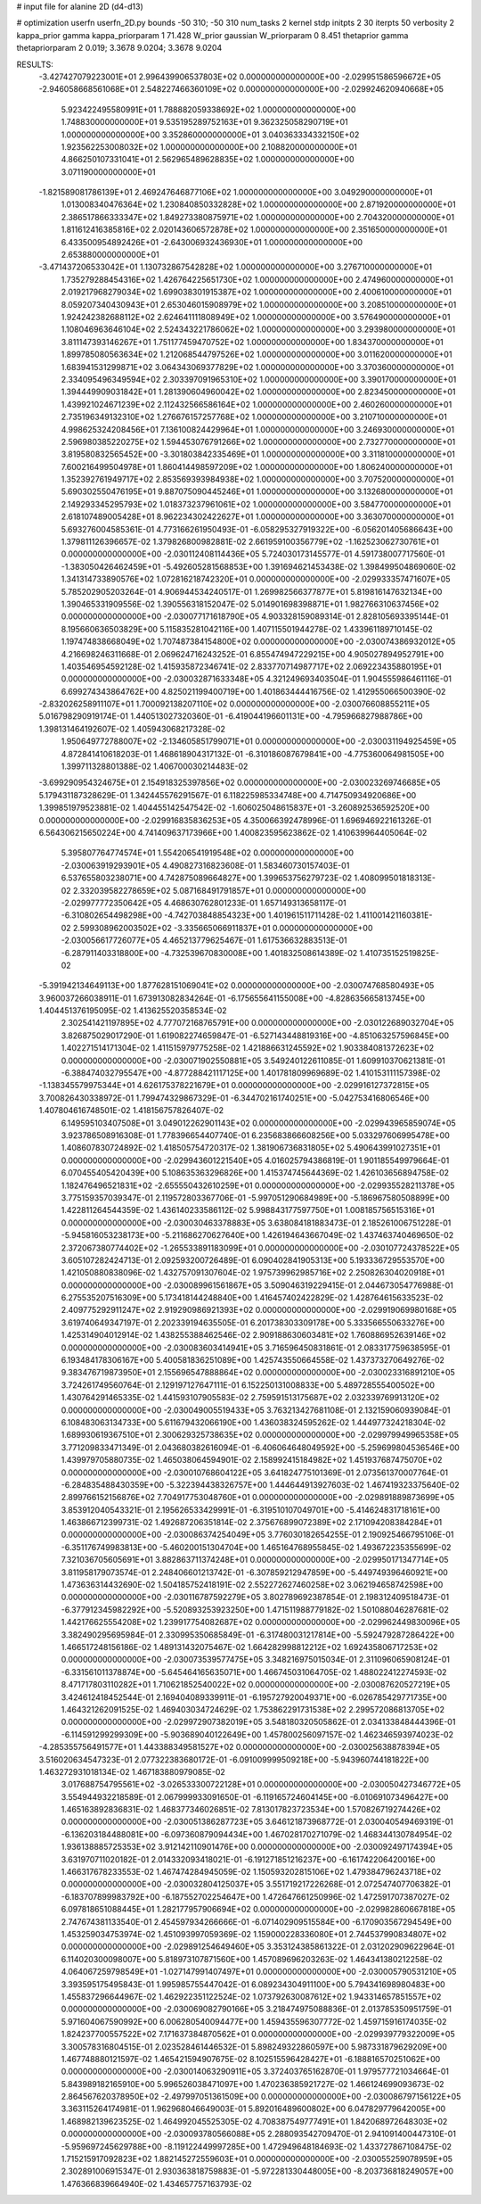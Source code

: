 # input file for alanine 2D (d4-d13)

# optimization
userfn       userfn_2D.py
bounds       -50 310; -50 310
num_tasks    2
kernel       stdp
initpts      2 30
iterpts      50
verbosity    2
kappa_prior  gamma
kappa_priorparam 1 71.428
W_prior      gaussian
W_priorparam 0 8.451
thetaprior gamma
thetapriorparam 2 0.019; 3.3678 9.0204; 3.3678 9.0204


RESULTS:
 -3.427427079223001E+01  2.996439906537803E+02  0.000000000000000E+00      -2.029951586596672E+05
 -2.946058668561068E+01  2.548227466360109E+02  0.000000000000000E+00      -2.029924620940668E+05
  5.923422495580991E+01  1.788882059338692E+02  1.000000000000000E+00       1.748830000000000E+01
  9.535195289752163E+01  9.362325058290719E+01  1.000000000000000E+00       3.352860000000000E+01
  3.040363334332150E+02  1.923562253008032E+02  1.000000000000000E+00       2.108820000000000E+01
  4.866250107331041E+01  2.562965489628835E+02  1.000000000000000E+00       3.071190000000000E+01
 -1.821589081786139E+01  2.469247646877106E+02  1.000000000000000E+00       3.049290000000000E+01
  1.013008340476364E+02  1.230840850332828E+02  1.000000000000000E+00       2.871920000000000E+01
  2.386517866333347E+02  1.849273380875971E+02  1.000000000000000E+00       2.704320000000000E+01
  1.811612416385816E+02  2.020143606572878E+02  1.000000000000000E+00       2.351650000000000E+01
  6.433500954892426E+01 -2.643006932436930E+01  1.000000000000000E+00       2.653880000000000E+01
 -3.471437206533042E+01  1.130732867542828E+02  1.000000000000000E+00       3.276710000000000E+01
  1.735279288454316E+02  1.426764225651730E+02  1.000000000000000E+00       2.474960000000000E+01
  2.019217968279034E+02  1.699038301915387E+02  1.000000000000000E+00       2.400610000000000E+01
  8.059207340430943E+01  2.653046015908979E+02  1.000000000000000E+00       3.208510000000000E+01
  1.924242382688112E+02  2.624641111808949E+02  1.000000000000000E+00       3.576490000000000E+01
  1.108046963646104E+02  2.524343221786062E+02  1.000000000000000E+00       3.293980000000000E+01
  3.811147393146267E+01  1.751177459470752E+02  1.000000000000000E+00       1.834370000000000E+01
  1.899785080563634E+02  1.212068544797526E+02  1.000000000000000E+00       3.011620000000000E+01
  1.683941531299871E+02  3.064343069377829E+02  1.000000000000000E+00       3.370360000000000E+01
  2.334095496349594E+02  2.303397091965310E+02  1.000000000000000E+00       3.390170000000000E+01
  1.394449909031842E+01  1.281390604960042E+02  1.000000000000000E+00       2.823450000000000E+01
  1.439921024671239E+02  2.112432566586164E+02  1.000000000000000E+00       2.460260000000000E+01
  2.735196349132310E+02  1.276676157257768E+02  1.000000000000000E+00       3.210710000000000E+01
  4.998625324208456E+01  7.136100824429964E+01  1.000000000000000E+00       3.246930000000000E+01
  2.596980385220275E+02  1.594453076791266E+02  1.000000000000000E+00       2.732770000000000E+01
  3.819580832565452E+00 -3.301803842335469E+01  1.000000000000000E+00       3.311810000000000E+01
  7.600216499504978E+01  1.860414498597209E+02  1.000000000000000E+00       1.806240000000000E+01
  1.352392761949717E+02  2.853569393984938E+02  1.000000000000000E+00       3.707520000000000E+01
  5.690302550476195E+01  9.887075090445246E+01  1.000000000000000E+00       3.132680000000000E+01
  2.149293345295793E+02  1.018373237961061E+02  1.000000000000000E+00       3.584770000000000E+01
  2.618107489005428E+01  8.962234302422627E+01  1.000000000000000E+00       3.363070000000000E+01       5.693276004585361E-01  4.773166261950493E-01      -6.058295327919322E+00 -6.056201405686643E+00  1.379811126396657E-02  1.379826800982881E-02
  2.661959100356779E+02 -1.162523062730761E+01  0.000000000000000E+00      -2.030112408114436E+05       5.724030173145577E-01  4.591738007717560E-01      -1.383050426462459E+01 -5.492605281568853E+00  1.391694621453438E-02  1.398499504869060E-02
  1.341314733890576E+02  1.072816218742320E+01  0.000000000000000E+00      -2.029933357471607E+05       5.785202905203264E-01  4.906944534240517E-01       1.269982566377877E+01  5.819816147632134E+00  1.390465331909556E-02  1.390556318152047E-02
  5.014901698398871E+01  1.982766310637456E+02  0.000000000000000E+00      -2.030077171618790E+05       4.903328159089314E-01  2.828105693395144E-01       8.195660636503829E+00  5.115835281042116E+00  1.407115501944278E-02  1.433961189710145E-02
  1.197474838668049E+02  1.707487384154800E+02  0.000000000000000E+00      -2.030074386932012E+05       4.216698246311668E-01  2.069624716243252E-01       6.855474947229215E+00  4.905027894952791E+00  1.403546954592128E-02  1.415935872346741E-02
  2.833770714987717E+02  2.069223435880195E+01  0.000000000000000E+00      -2.030032871633348E+05       4.321249693403504E-01  1.904555986461116E-01       6.699274343864762E+00  4.825021199400719E+00  1.401863444416756E-02  1.412955066500390E-02
 -2.832026258911107E+01  1.700092138207110E+02  0.000000000000000E+00      -2.030076608855211E+05       5.016798290919174E-01  1.440513027320360E-01      -6.419044196601131E+00 -4.795966827988786E+00  1.398131464192607E-02  1.405943068217328E-02
  1.950649772788007E+02 -2.134605851799071E+01  0.000000000000000E+00      -2.030031194925459E+05       4.872841410618203E-01  1.468618904317132E-01      -6.310186087679841E+00 -4.775360064981505E+00  1.399711328801388E-02  1.406700030214483E-02
 -3.699290954324675E+01  2.154918325397856E+02  0.000000000000000E+00      -2.030023269746685E+05       5.179431187328629E-01  1.342445576291567E-01       6.118225985334748E+00  4.714750934920686E+00  1.399851979523881E-02  1.404455142547542E-02
 -1.606025048615837E+01 -3.260892536592520E+00  0.000000000000000E+00      -2.029916835836253E+05       4.350066392478996E-01  1.696946922161326E-01       6.564306215650224E+00  4.741409637173966E+00  1.400823595623862E-02  1.410639964405064E-02
  5.395807764774574E+01  1.554206541919548E+02  0.000000000000000E+00      -2.030063919293901E+05       4.490827316823608E-01  1.583460730157403E-01       6.537655803238071E+00  4.742875089664827E+00  1.399653756279723E-02  1.408099501818313E-02
  2.332039582278659E+02  5.087168491791857E+01  0.000000000000000E+00      -2.029977772350642E+05       4.468630762801233E-01  1.657149313658117E-01      -6.310802654498298E+00 -4.742703848854323E+00  1.401961511711428E-02  1.411001421160381E-02
  2.599308962003502E+02 -3.335665066911837E+01  0.000000000000000E+00      -2.030056617726077E+05       4.465213779625467E-01  1.617536632883513E-01      -6.287911403318800E+00 -4.732539670830008E+00  1.401832508614389E-02  1.410735152519825E-02
 -5.391942134649113E+00  1.877628151069041E+02  0.000000000000000E+00      -2.030074768580493E+05       3.960037266038911E-01  1.673913082834264E-01      -6.175655641155008E+00 -4.828635665813745E+00  1.404451376195095E-02  1.413625520358534E-02
  2.302541421197895E+02  4.777072168765791E+00  0.000000000000000E+00      -2.030122689032704E+05       3.826875029017290E-01  1.619082274659847E-01      -6.527143448819316E+00 -4.851063257596845E+00  1.402271514171304E-02  1.411515979775258E-02
  1.421886631245592E+02  1.903384081372623E+02  0.000000000000000E+00      -2.030071902550881E+05       3.549240122611085E-01  1.609910370621381E-01      -6.388474032795547E+00 -4.877288421117125E+00  1.401781809969689E-02  1.410153111157398E-02
 -1.138345579975344E+01  4.626175378221679E+01  0.000000000000000E+00      -2.029916127372815E+05       3.700826430338972E-01  1.799474329867329E-01      -6.344702161740251E+00 -5.042753416806546E+00  1.407804616748501E-02  1.418156757826407E-02
  6.149595103407508E+01  3.049012262901143E+02  0.000000000000000E+00      -2.029943965859074E+05       3.923786508916308E-01  1.778396654407740E-01       6.235683866608256E+00  5.033297606995478E+00  1.408607830724892E-02  1.418505754720317E-02
  1.381906736831805E+02  5.490643991027351E+01  0.000000000000000E+00      -2.029943601221540E+05       4.016025794386819E-01  1.901185549979664E-01       6.070455405420439E+00  5.108635363296826E+00  1.415374745644369E-02  1.426103656894758E-02
  1.182476496521831E+02 -2.655550432610259E+01  0.000000000000000E+00      -2.029935528211378E+05       3.775159357039347E-01  2.119572803367706E-01      -5.997051290684989E+00 -5.186967580508899E+00  1.422811264544359E-02  1.436140233586112E-02
  5.998843177597750E+01  1.008185756515316E+01  0.000000000000000E+00      -2.030030463378883E+05       3.638084181883473E-01  2.185261006751228E-01      -5.945816053238173E+00 -5.211686270627640E+00  1.426194643667049E-02  1.437463740469650E-02
  2.372067380774402E+02 -1.265533891183099E+01  0.000000000000000E+00      -2.030107724378522E+05       3.605107282424713E-01  2.092593200726489E-01       6.090402841905313E+00  5.193336729553570E+00  1.421050880838096E-02  1.432757091307604E-02
  1.975739962985716E+02  2.250826304020918E+01  0.000000000000000E+00      -2.030089961561867E+05       3.509046319229415E-01  2.044673054776988E-01       6.275535207516309E+00  5.173418144248840E+00  1.416457402422829E-02  1.428764615633523E-02
  2.409775292911247E+02  2.919290986921393E+02  0.000000000000000E+00      -2.029919069980168E+05       3.619740649347197E-01  2.202339194635505E-01       6.201738303309178E+00  5.333566550633276E+00  1.425314904012914E-02  1.438255388462546E-02
  2.909188630603481E+02  1.760886952639146E+02  0.000000000000000E+00      -2.030083603414941E+05       3.716596450831861E-01  2.083317759638595E-01       6.193484178306167E+00  5.400581836251089E+00  1.425743550664558E-02  1.437373270649276E-02
  9.383476719873950E+01  2.155696547888864E+02  0.000000000000000E+00      -2.030023316891210E+05       3.724261749560764E-01  2.129197127647111E-01       6.152250131008833E+00  5.489728555400502E+00  1.430764291465335E-02  1.441593107905583E-02
  2.759591513175687E+02  2.032339769913120E+02  0.000000000000000E+00      -2.030049005519433E+05       3.763213427681108E-01  2.132159060939084E-01       6.108483063134733E+00  5.611679432066190E+00  1.436038324595262E-02  1.444977324218304E-02
  1.689930619367510E+01  2.300629325738635E+02  0.000000000000000E+00      -2.029979949965358E+05       3.771209833471349E-01  2.043680382616094E-01      -6.406064648049592E+00 -5.259699804536546E+00  1.439979705880735E-02  1.465038064594901E-02
  2.158992415184982E+02  1.451937687475070E+02  0.000000000000000E+00      -2.030010768604122E+05       3.641824775101369E-01  2.073561370007764E-01      -6.284835488430359E+00 -5.322394438326757E+00  1.444644913927603E-02  1.467419323375640E-02
  2.899766152156876E+02  7.704917753048760E+01  0.000000000000000E+00      -2.029891889873699E+05       3.853912040543321E-01  2.195626533429991E-01      -6.319510107049701E+00 -5.414624831718161E+00  1.463866712399731E-02  1.492687206351814E-02
  2.375676899072389E+02  2.171094208384284E+01  0.000000000000000E+00      -2.030086374254049E+05       3.776030182654255E-01  2.190925466795106E-01      -6.351176749983813E+00 -5.460200151304704E+00  1.465164768955845E-02  1.493672235355699E-02
  7.321036705605691E+01  3.882863711374248E+01  0.000000000000000E+00      -2.029950171347714E+05       3.811958179073574E-01  2.248406601213742E-01      -6.307859212947859E+00 -5.449749396460921E+00  1.473636314432690E-02  1.504185752418191E-02
  2.552272627460258E+02  3.062194658742598E+00  0.000000000000000E+00      -2.030116787592279E+05       3.802789692387854E-01  2.198312409518473E-01      -6.377912345982292E+00 -5.520893253923250E+00  1.471511988779182E-02  1.501088046287681E-02
  1.442176625554208E+02  1.239917754082687E+02  0.000000000000000E+00      -2.029962449830096E+05       3.382490295695984E-01  2.330995350685849E-01      -6.317480031217814E+00 -5.592479287286422E+00  1.466517248156186E-02  1.489131432075467E-02
  1.664282998812212E+02  1.692435806717253E+02  0.000000000000000E+00      -2.030073539577475E+05       3.348216975015034E-01  2.311096065908124E-01      -6.331561011378874E+00 -5.645464165635071E+00  1.466745031064705E-02  1.488022412274593E-02
  8.471717803110282E+01  1.710621852540022E+02  0.000000000000000E+00      -2.030087620527219E+05       3.424612418452544E-01  2.169404089339911E-01      -6.195727920049371E+00 -6.026785429771735E+00  1.464321262091525E-02  1.469403034724629E-02
  1.753862291731538E+02  2.299572086813705E+02  0.000000000000000E+00      -2.029972907382019E+05       3.548180320505862E-01  2.034133848444396E-01      -6.114591299299309E+00 -5.903689040122649E+00  1.457800256097157E-02  1.462346593974023E-02
 -4.285355756491577E+01  1.443388349581527E+02  0.000000000000000E+00      -2.030025638878394E+05       3.516020634547323E-01  2.077322383680172E-01      -6.091009999509218E+00 -5.943960744181822E+00  1.463272931018134E-02  1.467183880979085E-02
  3.017688754795561E+02 -3.026533300722128E+01  0.000000000000000E+00      -2.030050427346772E+05       3.554944932218589E-01  2.067999933091650E-01      -6.119165724604145E+00 -6.010691073496427E+00  1.465163892836831E-02  1.468377346026851E-02
  7.813017823723534E+00  1.570826719274426E+02  0.000000000000000E+00      -2.030051386287723E+05       3.646121873968772E-01  2.030040549469319E-01      -6.136203184488081E+00 -6.097360879094434E+00  1.467028170271079E-02  1.468344130784954E-02
  1.936138885725353E+02  3.912142110901476E+00  0.000000000000000E+00      -2.030092497174394E+05       3.631970711020182E-01  2.014332093418021E-01      -6.191271851216237E+00 -6.161742206420016E+00  1.466317678233553E-02  1.467474284945059E-02
  1.150593202815106E+02  1.479384796243718E+02  0.000000000000000E+00      -2.030032804125037E+05       3.551719217226268E-01  2.072547407706382E-01      -6.183707899983792E+00 -6.187552702254647E+00  1.472647661250996E-02  1.472591707387027E-02
  6.097818651088445E+01  1.282177957906694E+02  0.000000000000000E+00      -2.029982860667818E+05       2.747674381133540E-01  2.454597934266666E-01      -6.071402909515584E+00 -6.170903567294549E+00  1.453259034753974E-02  1.451093997059369E-02
  1.159000228336080E+01  2.744537990834807E+02  0.000000000000000E+00      -2.029891254649460E+05       3.353124385861322E-01  2.031202909622964E-01       6.114020300098007E+00  5.818973107871560E+00  1.457089696203263E-02  1.464341380212258E-02
  4.064067259798549E+01 -1.027147991407497E+01  0.000000000000000E+00      -2.030005790531210E+05       3.393595175495843E-01  1.995985755447042E-01       6.089234304911100E+00  5.794341698980483E+00  1.455837296644967E-02  1.462922351122524E-02
  1.073792630087612E+02  1.943314657851557E+02  0.000000000000000E+00      -2.030069082790166E+05       3.218474975088836E-01  2.013785350951759E-01       5.971604067590992E+00  6.006280540094477E+00  1.459435596307772E-02  1.459715916174035E-02
  1.824237700557522E+02  7.171637384870562E+01  0.000000000000000E+00      -2.029939779322009E+05       3.300578316804515E-01  2.023528461446532E-01       5.898249322860597E+00  5.987331879629209E+00  1.467748880121597E-02  1.465421594907675E-02
  8.102515596428427E+01 -6.188816570251062E+00  0.000000000000000E+00      -2.030014063290911E+05       3.372403765162870E-01  1.979577721034664E-01       5.843989182165910E+00  5.996526038471097E+00  1.470236385921727E-02  1.466124699093673E-02
  2.864567620378950E+02 -2.497997051361509E+00  0.000000000000000E+00      -2.030086797156122E+05       3.363115264174981E-01  1.962968046649003E-01       5.892016489600802E+00  6.047829779642005E+00  1.468982139623525E-02  1.464992045525305E-02
  4.708387549777491E+01  1.842068972648303E+02  0.000000000000000E+00      -2.030093780566088E+05       2.288093542709470E-01  2.941091400447310E-01      -5.959697245629788E+00 -8.119122449997285E+00  1.472949648184693E-02  1.433727867108475E-02
  1.715215917092823E+02  1.882145272559603E+01  0.000000000000000E+00      -2.030055259078959E+05       2.302891006915347E-01  2.930363818759883E-01      -5.972281330448005E+00 -8.203736818249057E+00  1.476366839664940E-02  1.434657757163793E-02